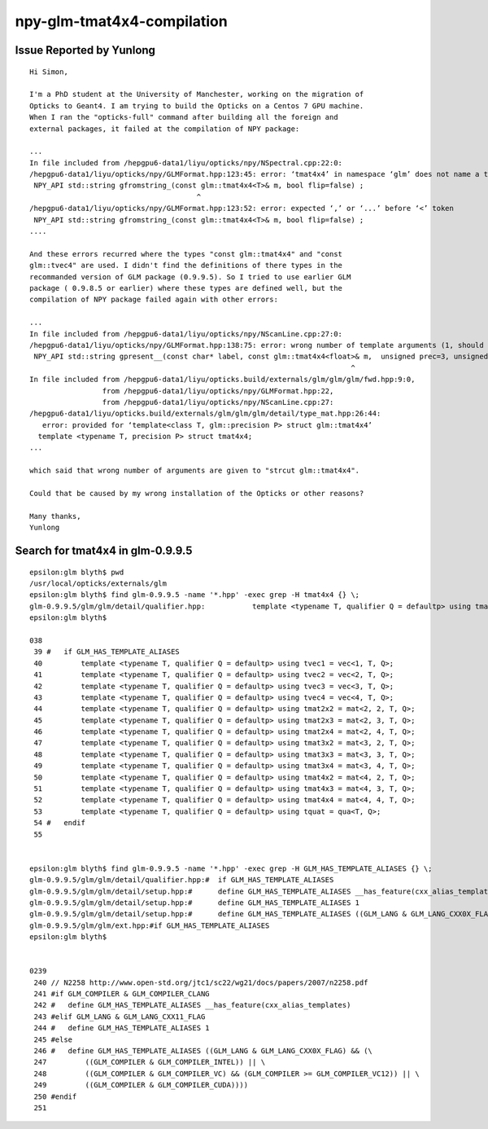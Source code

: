 npy-glm-tmat4x4-compilation
===============================





Issue Reported by Yunlong
--------------------------

::

    Hi Simon,

    I'm a PhD student at the University of Manchester, working on the migration of
    Opticks to Geant4. I am trying to build the Opticks on a Centos 7 GPU machine.
    When I ran the "opticks-full" command after building all the foreign and
    external packages, it failed at the compilation of NPY package:

    ...
    In file included from /hepgpu6-data1/liyu/opticks/npy/NSpectral.cpp:22:0:
    /hepgpu6-data1/liyu/opticks/npy/GLMFormat.hpp:123:45: error: ‘tmat4x4’ in namespace ‘glm’ does not name a template type
     NPY_API std::string gfromstring_(const glm::tmat4x4<T>& m, bool flip=false) ;       
                                           ^
    /hepgpu6-data1/liyu/opticks/npy/GLMFormat.hpp:123:52: error: expected ‘,’ or ‘...’ before ‘<’ token
     NPY_API std::string gfromstring_(const glm::tmat4x4<T>& m, bool flip=false) ; 
    ....

    And these errors recurred where the types "const glm::tmat4x4" and "const
    glm::tvec4" are used. I didn't find the definitions of there types in the
    recommanded version of GLM package (0.9.9.5). So I tried to use earlier GLM
    package ( 0.9.8.5 or earlier) where these types are defined well, but the
    compilation of NPY package failed again with other errors:

    ...
    In file included from /hepgpu6-data1/liyu/opticks/npy/NScanLine.cpp:27:0:
    /hepgpu6-data1/liyu/opticks/npy/GLMFormat.hpp:138:75: error: wrong number of template arguments (1, should be 2)
     NPY_API std::string gpresent__(const char* label, const glm::tmat4x4<float>& m,  unsigned prec=3, unsigned wid=7, unsigned lwid=10, bool flip=false );
                                                                               ^
    In file included from /hepgpu6-data1/liyu/opticks.build/externals/glm/glm/glm/fwd.hpp:9:0,
                     from /hepgpu6-data1/liyu/opticks/npy/GLMFormat.hpp:22,
                     from /hepgpu6-data1/liyu/opticks/npy/NScanLine.cpp:27:
    /hepgpu6-data1/liyu/opticks.build/externals/glm/glm/glm/detail/type_mat.hpp:26:44: 
       error: provided for ‘template<class T, glm::precision P> struct glm::tmat4x4’
      template <typename T, precision P> struct tmat4x4;
    ...

    which said that wrong number of arguments are given to "strcut glm::tmat4x4".

    Could that be caused by my wrong installation of the Opticks or other reasons?

    Many thanks,
    Yunlong




Search for tmat4x4 in glm-0.9.9.5
-------------------------------------

::

    epsilon:glm blyth$ pwd
    /usr/local/opticks/externals/glm
    epsilon:glm blyth$ find glm-0.9.9.5 -name '*.hpp' -exec grep -H tmat4x4 {} \;
    glm-0.9.9.5/glm/glm/detail/qualifier.hpp:		template <typename T, qualifier Q = defaultp> using tmat4x4 = mat<4, 4, T, Q>;
    epsilon:glm blyth$ 

    038 
     39 #   if GLM_HAS_TEMPLATE_ALIASES
     40         template <typename T, qualifier Q = defaultp> using tvec1 = vec<1, T, Q>;
     41         template <typename T, qualifier Q = defaultp> using tvec2 = vec<2, T, Q>;
     42         template <typename T, qualifier Q = defaultp> using tvec3 = vec<3, T, Q>;
     43         template <typename T, qualifier Q = defaultp> using tvec4 = vec<4, T, Q>;
     44         template <typename T, qualifier Q = defaultp> using tmat2x2 = mat<2, 2, T, Q>;
     45         template <typename T, qualifier Q = defaultp> using tmat2x3 = mat<2, 3, T, Q>;
     46         template <typename T, qualifier Q = defaultp> using tmat2x4 = mat<2, 4, T, Q>;
     47         template <typename T, qualifier Q = defaultp> using tmat3x2 = mat<3, 2, T, Q>;
     48         template <typename T, qualifier Q = defaultp> using tmat3x3 = mat<3, 3, T, Q>;
     49         template <typename T, qualifier Q = defaultp> using tmat3x4 = mat<3, 4, T, Q>;
     50         template <typename T, qualifier Q = defaultp> using tmat4x2 = mat<4, 2, T, Q>;
     51         template <typename T, qualifier Q = defaultp> using tmat4x3 = mat<4, 3, T, Q>;
     52         template <typename T, qualifier Q = defaultp> using tmat4x4 = mat<4, 4, T, Q>;
     53         template <typename T, qualifier Q = defaultp> using tquat = qua<T, Q>;
     54 #   endif
     55 


    epsilon:glm blyth$ find glm-0.9.9.5 -name '*.hpp' -exec grep -H GLM_HAS_TEMPLATE_ALIASES {} \;
    glm-0.9.9.5/glm/glm/detail/qualifier.hpp:#	if GLM_HAS_TEMPLATE_ALIASES
    glm-0.9.9.5/glm/glm/detail/setup.hpp:#	define GLM_HAS_TEMPLATE_ALIASES __has_feature(cxx_alias_templates)
    glm-0.9.9.5/glm/glm/detail/setup.hpp:#	define GLM_HAS_TEMPLATE_ALIASES 1
    glm-0.9.9.5/glm/glm/detail/setup.hpp:#	define GLM_HAS_TEMPLATE_ALIASES ((GLM_LANG & GLM_LANG_CXX0X_FLAG) && (\
    glm-0.9.9.5/glm/glm/ext.hpp:#if GLM_HAS_TEMPLATE_ALIASES
    epsilon:glm blyth$ 


    0239 
     240 // N2258 http://www.open-std.org/jtc1/sc22/wg21/docs/papers/2007/n2258.pdf
     241 #if GLM_COMPILER & GLM_COMPILER_CLANG
     242 #   define GLM_HAS_TEMPLATE_ALIASES __has_feature(cxx_alias_templates)
     243 #elif GLM_LANG & GLM_LANG_CXX11_FLAG
     244 #   define GLM_HAS_TEMPLATE_ALIASES 1
     245 #else
     246 #   define GLM_HAS_TEMPLATE_ALIASES ((GLM_LANG & GLM_LANG_CXX0X_FLAG) && (\
     247         ((GLM_COMPILER & GLM_COMPILER_INTEL)) || \
     248         ((GLM_COMPILER & GLM_COMPILER_VC) && (GLM_COMPILER >= GLM_COMPILER_VC12)) || \
     249         ((GLM_COMPILER & GLM_COMPILER_CUDA))))
     250 #endif
     251 

